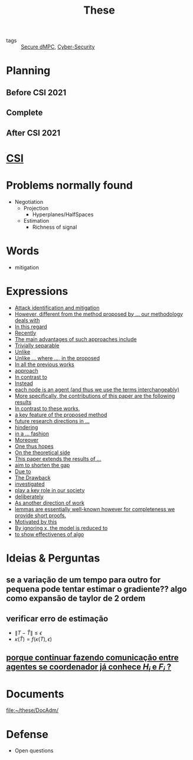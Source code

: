 #+TITLE: These
#+OPTIONS: toc:nil

- tags :: [[file:20200406135143-secure_dmpc.org][Secure dMPC]], [[file:20200427105830-cybersecurity.org][Cyber-Security]]

* Planning
** Before CSI 2021
#+BEGIN_SRC plantuml :file img/ganttTheseBeforeCSI2021.png :exports results
printscale monthly
<style>
ganttDiagram {
    task {
        BackGroundColor lightgreen
        LineColor LightBlue
    }
    milestone {
        BackGroundColor lightblue
        LineColor lightblue
    }
}
</style>
Project starts the 2019-11-01

-- CSI --
[CSI 2020] happens at 2020-06-03
[CSI 2021] happens at 2021-05-17

[CSI 2020] is colored in lightgreen

[CSI 2021] displays on same row as [CSI 2020]
-- Training Courses --
[MSER] as [F1] starts at 2020-03-02
[DSC] as [F2] starts at 2020-06-22 and ends 2020-06-26
[Ethics] as [F3] starts at 2020-07-17
[DDML] as [F4] starts at 2021-04-06 and ends 2021-04-09
[L&IP] as [F5] starts at 2021-04-06 and ends 2021-04-22

[F2] displays on same row as [F1]
[F4] displays on same row as [F1]
[F5] displays on same row as [F3]

-- Teaching --

[ Auto 20/21 ] as [V1] starts 2020-09-16 and ends 2020-10-16
[ µGrid 20/21] as [V2] starts 2021-03-16 and ends 2021-4-06
[ MPC 20/21] as [V3] starts 2021-04-21 and ends 2021-5-26
[V3] is 50% completed

-- Research --
[First running example] as [Ex1] happens at 2019-12-01
[Ex1] is colored in lightgreen
[N-agents | Eq. Constraints] as [Ex2] happens at 2020-10-01
[Ex2] is colored in lightgreen
[Ex2] displays on same row as [Ex1]

[Exploration | Identify steps] as [T1] starts at 2020-02-01 and lasts 30 days
[Detection] as [T11] starts after [T1]'s end and lasts 15 days
[Isolation] as [T12] starts after [T11]'s end and lasts 15 days
[Recovery] as [T13] starts after [T12]'s end and lasts 20 days

[Parameter Identification] as [SE] starts 2020-06-01 and lasts 30 days
[Recovery Alg.] as [SR] starts 2020-08-01 and lasts 30 days

[Projection] starts at 2021-01-15 and ends at 2021-02-16

[Alg. Robust.] as [S1] starts 2021-04-18 and lasts 30 days
[S1]  displays on same row as [SR]
[S1] is 20% completed

[Rework Article CDC] starts at 2020-10-15 and lasts 15 days
[Rework Article ECC] starts at 2021-02-15 and lasts 15 days
[Rework Article ECC] displays on same row as [Rework Article CDC]

[CDC 2020 (writing)] as [CDC20W] starts at 2020-02-15 and ends 2020-03-17
[CDC 2020] as [CDC20] happens at [CDC20W]'s end

[ECC 2021 (writing)] as [ECC21W] starts at 2020-10-25 and ends 2020-11-25
[ECC 2021] as [ECC21] happens at [ECC21W]'s end

[Systol 2021 (writing)] as [A1W] starts at 2021-03-18 and ends 2021-05-17
[Systol 2021] as [A1] happens at [A1W]'s end
[A1W] is 100% completed

[CDC20] is colored in red
[ECC 2021] is colored in red
[Systol 2021] is colored in lightblue

[ECC21W] displays on same row as [CDC20W]
[A1W] displays on same row as [ECC21W]
[ECC 2021] displays on same row as [CDC 2020]
[Systol 2021] displays on same row as [ECC 2021]

[ Bibliography ] as [B1] starts at 2019-11-01 and ends 2021-05-17
[B1] is 50% completed
[B1] links to [[https://gitlab.com/Accacio/docsthese/raw/master/bibliography.bib]]

[Documentation (code + text)] as [Doc1] starts at 2020-01-01 and ends 2021-05-17
[Doc1] is 42% completed
#+END_SRC

#+RESULTS:
[[file:img/ganttTheseBeforeCSI2021.png]]

** Complete
#+BEGIN_SRC plantuml :file img/ganttThese.png :exports results
printscale monthly
<style>
ganttDiagram {
    task {
        BackGroundColor lightgreen
        LineColor LightBlue
    }
    milestone {
        BackGroundColor lightblue
        LineColor lightblue
    }
}
</style>
Project starts the 2019-11-01
today is 30 days after start and is colored in #AAF
-- CSI --
[CSI 2020] happens at 2020-06-03
[CSI 2021] happens at 2021-05-17

[CSI 2020] is colored in lightgreen

[CSI 2021] displays on same row as [CSI 2020]

-- Training Courses --
[MSER] as [F1] starts at 2020-03-02
[DSC] as [F2] starts at 2020-06-22 and ends 2020-06-26
[Ethics] as [F3] starts at 2020-07-17
[DDML] as [F4] starts at 2021-04-06 and ends 2021-04-09
[L&IP] as [F5] starts at 2021-04-06 and ends 2021-04-22

[FS1] starts at 2021-09-06 and ends 2021-09-22
[FS2] starts at 2022-01-06 and ends 2022-01-22

[FS1] is 0% completed
[FS2] is 0% completed

[CD1] starts at 2021-11-06 and ends 2021-11-22
[CD2] starts at 2022-04-06 and ends 2022-04-22

[CD1] is 0% completed
[CD2] is 0% completed

[F1] is 100% completed
[F2] is 100% completed
[F3] is 100% completed
[F4] is 100% completed
[F5] is 100% completed

[F2] displays on same row as [F1]
[F4] displays on same row as [F1]
[F5] displays on same row as [F3]

[FS1] displays on same row as [F1]
[FS2] displays on same row as [FS1]
[CD1] displays on same row as [F3]
[CD2] displays on same row as [CD1]

-- Teaching --
[ Auto 20/21 ] as [V1] starts 2020-09-16 and ends 2020-10-16
[ µGrid 20/21] as [V2] starts 2021-03-16 and ends 2021-4-06
[ MPC 20/21] as [V3] starts 2021-04-21 and ends 2021-5-26

[ Auto 21/22] as [V4] starts 2021-09-16 and ends 2021-10-16
[ µGrid 21/22] as [V5] starts 2022-03-16 and ends 2022-4-06
[ MPC 21/22] as [V6] starts 2022-04-21 and ends 2022-5-26

[V2] is 100% completed
[V3] is 50% completed
[V4] is 0% completed
[V5] is 0% completed
[V6] is 0% completed


[V2] displays on same row as [V1]
[V4] displays on same row as [V1]
[V5] displays on same row as [V2]
[V6] displays on same row as [V3]

-- Research --

[First running example] as [Ex1] happens at 2019-12-01
[Ex1] is colored in lightgreen
[N-agents | Eq. Constraints] as [Ex2] happens at 2020-10-01
[Ex2] is colored in lightgreen
[Ex2] displays on same row as [Ex1]

[N-agents | Ineq. Constraints] as [Ex3] happens at 2021-09-01
[Ex3] displays on same row as [Ex2]


[Exploration | Identify steps] as [T1] starts at 2020-02-01 and lasts 30 days
[Detection] as [T11] starts after [T1]'s end and lasts 15 days
[Isolation] as [T12] starts after [T11]'s end and lasts 15 days
[Recovery] as [T13] starts after [T12]'s end and lasts 20 days

[Parameter Identification] as [SE] starts 2020-06-01 and lasts 30 days
[Recovery Alg.] as [SR] starts 2020-08-01 and lasts 30 days

[Projection] starts at 2021-01-15 and ends at 2021-02-16

'[Projection] displays on same row as [SR]

[Identify piecewise-linear] as [SHYB] starts 2021-05-17 and lasts 45 days
[SHYB] is 0% completed
[SHYB] displays on same row as [Projection]

[Alg. Robust.] as [S1] starts 2021-04-18 and lasts 30 days
[S1]  displays on same row as [SR]
[S1] is 20% completed

[Adap. Recov. Algo] as [ARA] starts 2021-07-30 and lasts 45 days
[ARA] is 0% completed
[ARA] displays on same row as [S1]

[Study Path 1] as [SP1] starts 2021-11-01 and lasts 150 days
[SP1] is 0% completed

[Rework Article CDC] starts at 2020-10-15 and lasts 15 days
[Rework Article ECC] starts at 2021-02-15 and lasts 15 days
[Rework Article ECC] displays on same row as [Rework Article CDC]

[CDC 2020 (writing)] as [CDC20W] starts at 2020-02-15 and ends 2020-03-17
[CDC 2020] as [CDC20] happens at [CDC20W]'s end

[ECC 2021 (writing)] as [ECC21W] starts at 2020-10-25 and ends 2020-11-25
[ECC 2021] as [ECC21] happens at [ECC21W]'s end

[Systol 2021 (writing)] as [A1W] starts at 2021-03-18 and ends 2021-05-17
[Systol 2021] as [A1] happens at [A1W]'s end
[A1W] is 100% completed


[Article 2 (writing)] as [A2W] starts at 2021-09-15 and lasts 30 days
[Article 2] as [A2] happens at [A2W]'s end
[A2W] is 0% completed

[Article 3 (writing)] as [A3W] starts at 2022-03-15 and lasts 60 days
[Article 3] as [A3] happens at [A3W]'s end
[A3W] is 0% completed

[A2] displays on same row as [A1]
[A3] displays on same row as [A2]

/'
 ' colors
 '/
[CDC20] is colored in red
[ECC 2021] is colored in red
[Systol 2021] is colored in lightblue

[ECC21W] displays on same row as [CDC20W]
[A1W] displays on same row as [ECC21W]
[ECC 2021] displays on same row as [CDC 2020]
[Systol 2021] displays on same row as [ECC 2021]

[A2W] displays on same row as [ECC21W]
[A3W] displays on same row as [A2W]

[Thesis writing] as [W1] starts at 2022-02-25 and lasts 180 days
[Presentation] as [W2] starts at 2022-08-30 and lasts 90 days
[W1] is 0% completed
[W2] is 0% completed

[ Bibliography ] as [B1] starts at 2019-11-01 and ends 2022-07-31
[B1] is 50% completed
[B1] links to [[https://gitlab.com/Accacio/docsthese/raw/master/bibliography.bib]]

[Documentation (code + text)] as [Doc1] starts at 2020-01-01 and ends 2022-11-30
[Doc1] is 42% completed
#+END_SRC

#+RESULTS:
[[file:img/ganttThese.png]]

** After CSI 2021
#+BEGIN_SRC plantuml :file img/ganttTheseAfterCSI2021.png :exports results
printscale monthly
<style>
ganttDiagram {
    task {
        BackGroundColor lightgreen
        LineColor LightBlue
    }
    milestone {
        BackGroundColor lightblue
        LineColor lightblue
    }
}
</style>

Project starts the 2021-05-16

-- CSI --
[CSI 2021] happens at 2021-05-17

-- Training Courses --
[FS1] starts at 2021-09-06 and ends 2021-09-22
[FS2] starts at 2022-01-06 and ends 2022-01-22

[FS1] is 0% completed
[FS2] is 0% completed

[CD1] starts at 2021-11-06 and ends 2021-11-22
[CD2] starts at 2022-04-06 and ends 2022-04-22

[CD1] is 0% completed
[CD2] is 0% completed

[FS2] displays on same row as [FS1]
[CD2] displays on same row as [CD1]

-- Teaching --
[ µGrid 21/22] as [V5] starts 2022-03-16 and ends 2022-4-06
[ MPC 20/21] as [V3] starts 2021-04-21 and ends 2021-5-26
[ Auto 21/22] as [V4] starts 2021-09-16 and ends 2021-10-16
[ MPC 21/22] as [V6] starts 2022-04-21 and ends 2022-5-26

[V3] is 50% completed
[V4] is 0% completed
[V5] is 0% completed
[V6] is 0% completed

[V4] displays on same row as [V5]
[V6] displays on same row as [V3]

-- Research --
[N-agents | Ineq. Constraints] as [Ex3] happens at 2021-09-01

[Alg. Robust.] as [S1] starts 2021-04-18 and lasts 30 days
[S1] is 20% completed

[Identify piecewise-linear] as [SHYB] starts 2021-05-17 and lasts 45 days
[SHYB] is 0% completed

[Adap. Recov. Algo] as [ARA] starts 2021-07-30 and lasts 45 days
[ARA] is 0% completed
[ARA] displays on same row as [S1]

[Study Path 1] as [SP1] starts 2021-11-01 and lasts 150 days
[SP1] is 0% completed


[Article 2 (writing)] as [A2W] starts at 2021-09-15 and lasts 30 days
[Article 2] as [A2] happens at [A2W]'s end
[A2W] is 0% completed


[Article 3 (writing)] as [A3W] starts at 2022-03-15 and lasts 60 days
[Article 3] as [A3] happens at [A3W]'s end
[A3W] is 0% completed

[A3] displays on same row as [A2]
[A3W] displays on same row as [A2W]


[Thesis writing] as [W1] starts at 2022-02-25 and lasts 180 days
[Presentation] as [W2] starts at 2022-08-30 and lasts 90 days
[W1] is 0% completed
[W2] is 0% completed

[ Bibliography ] as [B1] starts at 2019-11-01 and ends 2022-07-31
[B1] is 50% completed
[B1] links to [[https://gitlab.com/Accacio/docsthese/raw/master/bibliography.bib]]
[Documentation (code + text)] as [Doc1] starts at 2020-01-01 and ends 2022-11-30
[Doc1] is 42% completed

#+end_src

#+RESULTS:
[[file:img/ganttTheseAfterCSI2021.png]]

* [[file:20210225163129-csi.org][CSI]]
* Problems normally found
- Negotiation
  + Projection
    - Hyperplanes/HalfSpaces
  + Estimation
    - Richness of signal
* Words
- mitigation
* Expressions
#+begin_src bash :results drawer :exports results
awk '/*** Expressions/,/*** References/{print   "- [[file:"FILENAME"::*Expressions]["$0"]]"}' *[0-9][0-9][0-9][0-9].org | sed "s,\[- ,\[,"| grep -v "*** Expressions\|References" | sort
#+end_src

#+RESULTS:
:results:
- [[file:AnandutaEtAl2020.org::*Expressions][Attack identification and mitigation]]
- [[file:AnandutaEtAl2020.org::*Expressions][However, different from the method proposed by ... our methodology deals with]]
- [[file:AnandutaEtAl2020.org::*Expressions][In this regard]]
- [[file:AnandutaEtAl2020.org::*Expressions][Recently]]
- [[file:AnandutaEtAl2020.org::*Expressions][The main advantages of such approaches include]]
- [[file:AnandutaEtAl2020.org::*Expressions][Trivially separable]]
- [[file:ArabloueiEtAl2014.org::*Expressions][Unlike]]
- [[file:BansalMukhija2020.org::*Expressions][Unlike ... where ..., in the proposed]]
- [[file:BourdaisEtAl2012.org::*Expressions][In all the previous works]]
- [[file:BraunEtAl2020.org::*Expressions][approach]]
- [[file:BraunEtAl2020.org::*Expressions][In contrast to]]
- [[file:BraunEtAl2020.org::*Expressions][Instead]]
- [[file:GrimsmanEtAl2019.org::*Expressions][each node is an agent (and thus we use the terms interchangeably)]]
- [[file:GrimsmanEtAl2019.org::*Expressions][More specifically, the contributions of this paper are the following results]]
- [[file:KatewaEtAl2021.org::*Expressions][In contrast to these works,]]
- [[file:KolarijaniEtAl2020.org::*Expressions][a key feature of the proposed method]]
- [[file:KolarijaniEtAl2020.org::*Expressions][future research directions in ...]]
- [[file:KolarijaniEtAl2020.org::*Expressions][hindering]]
- [[file:KolarijaniEtAl2020.org::*Expressions][in a ... fashion]]
- [[file:KolarijaniEtAl2020.org::*Expressions][Moreover]]
- [[file:KolarijaniEtAl2020.org::*Expressions][One thus hopes]]
- [[file:KolarijaniEtAl2020.org::*Expressions][On the theoretical side]]
- [[file:KolarijaniEtAl2020.org::*Expressions][This paper extends the results of ...]]
- [[file:LiuEtAl2016.org::*Expressions][aim to shorten the gap]]
- [[file:LiuEtAl2016.org::*Expressions][Due to]]
- [[file:LiuEtAl2016.org::*Expressions][The Drawback]]
- [[file:LiuEtAl2019.org::*Expressions][investigated]]
- [[file:LuciaEtAl2021.org::*Expressions][play a key role in our society]]
- [[file:LuYang2020.org::*Expressions][deliberately]]
- [[file:MukherjeeZelazo2019.org::*Expressions][As another direction of work]]
- [[file:Reams1999.org::*Expressions][lemmas are essentially well-known however for completeness we provide short proofs.]]
- [[file:WuEtAl2018.org::*Expressions][Motivated by this]]
- [[file:YangEtAl2019.org::*Expressions][By ignoring x, the model is reduced to]]
- [[file:YangEtAl2019.org::*Expressions][to show effectivenes of algo]]
:end:

* Ideias & Perguntas
** se a variação de um tempo para outro for pequena pode tentar estimar o gradiente?? algo como expansão de taylor de 2 ordem
** verificar erro de estimação
- $\|T-\hat T\|\leq\epsilon$
- $\kappa(\hat T)=f(\kappa(T),\epsilon)$
** [[file:daily/2021-03-30.org::*porque continuar fazendo comunicação entre agentes se coordenador já conhece $H_i$ e $F_i$ ?][porque continuar fazendo comunicação entre agentes se coordenador já conhece $H_i$ e $F_i$ ?]]

* Documents
file:~/these/DocAdm/

* Defense
- Open questions

